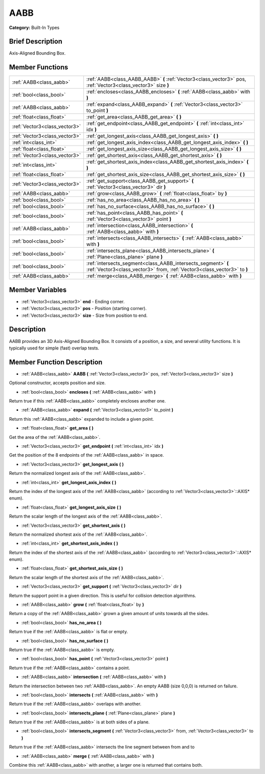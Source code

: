 .. Generated automatically by doc/tools/makerst.py in Godot's source tree.
.. DO NOT EDIT THIS FILE, but the doc/base/classes.xml source instead.

.. _class_AABB:

AABB
====

**Category:** Built-In Types

Brief Description
-----------------

Axis-Aligned Bounding Box.

Member Functions
----------------

+--------------------------------+---------------------------------------------------------------------------------------------------------------------------------------------+
| :ref:`AABB<class_aabb>`        | :ref:`AABB<class_AABB_AABB>`  **(** :ref:`Vector3<class_vector3>` pos, :ref:`Vector3<class_vector3>` size  **)**                            |
+--------------------------------+---------------------------------------------------------------------------------------------------------------------------------------------+
| :ref:`bool<class_bool>`        | :ref:`encloses<class_AABB_encloses>`  **(** :ref:`AABB<class_aabb>` with  **)**                                                             |
+--------------------------------+---------------------------------------------------------------------------------------------------------------------------------------------+
| :ref:`AABB<class_aabb>`        | :ref:`expand<class_AABB_expand>`  **(** :ref:`Vector3<class_vector3>` to_point  **)**                                                       |
+--------------------------------+---------------------------------------------------------------------------------------------------------------------------------------------+
| :ref:`float<class_float>`      | :ref:`get_area<class_AABB_get_area>`  **(** **)**                                                                                           |
+--------------------------------+---------------------------------------------------------------------------------------------------------------------------------------------+
| :ref:`Vector3<class_vector3>`  | :ref:`get_endpoint<class_AABB_get_endpoint>`  **(** :ref:`int<class_int>` idx  **)**                                                        |
+--------------------------------+---------------------------------------------------------------------------------------------------------------------------------------------+
| :ref:`Vector3<class_vector3>`  | :ref:`get_longest_axis<class_AABB_get_longest_axis>`  **(** **)**                                                                           |
+--------------------------------+---------------------------------------------------------------------------------------------------------------------------------------------+
| :ref:`int<class_int>`          | :ref:`get_longest_axis_index<class_AABB_get_longest_axis_index>`  **(** **)**                                                               |
+--------------------------------+---------------------------------------------------------------------------------------------------------------------------------------------+
| :ref:`float<class_float>`      | :ref:`get_longest_axis_size<class_AABB_get_longest_axis_size>`  **(** **)**                                                                 |
+--------------------------------+---------------------------------------------------------------------------------------------------------------------------------------------+
| :ref:`Vector3<class_vector3>`  | :ref:`get_shortest_axis<class_AABB_get_shortest_axis>`  **(** **)**                                                                         |
+--------------------------------+---------------------------------------------------------------------------------------------------------------------------------------------+
| :ref:`int<class_int>`          | :ref:`get_shortest_axis_index<class_AABB_get_shortest_axis_index>`  **(** **)**                                                             |
+--------------------------------+---------------------------------------------------------------------------------------------------------------------------------------------+
| :ref:`float<class_float>`      | :ref:`get_shortest_axis_size<class_AABB_get_shortest_axis_size>`  **(** **)**                                                               |
+--------------------------------+---------------------------------------------------------------------------------------------------------------------------------------------+
| :ref:`Vector3<class_vector3>`  | :ref:`get_support<class_AABB_get_support>`  **(** :ref:`Vector3<class_vector3>` dir  **)**                                                  |
+--------------------------------+---------------------------------------------------------------------------------------------------------------------------------------------+
| :ref:`AABB<class_aabb>`        | :ref:`grow<class_AABB_grow>`  **(** :ref:`float<class_float>` by  **)**                                                                     |
+--------------------------------+---------------------------------------------------------------------------------------------------------------------------------------------+
| :ref:`bool<class_bool>`        | :ref:`has_no_area<class_AABB_has_no_area>`  **(** **)**                                                                                     |
+--------------------------------+---------------------------------------------------------------------------------------------------------------------------------------------+
| :ref:`bool<class_bool>`        | :ref:`has_no_surface<class_AABB_has_no_surface>`  **(** **)**                                                                               |
+--------------------------------+---------------------------------------------------------------------------------------------------------------------------------------------+
| :ref:`bool<class_bool>`        | :ref:`has_point<class_AABB_has_point>`  **(** :ref:`Vector3<class_vector3>` point  **)**                                                    |
+--------------------------------+---------------------------------------------------------------------------------------------------------------------------------------------+
| :ref:`AABB<class_aabb>`        | :ref:`intersection<class_AABB_intersection>`  **(** :ref:`AABB<class_aabb>` with  **)**                                                     |
+--------------------------------+---------------------------------------------------------------------------------------------------------------------------------------------+
| :ref:`bool<class_bool>`        | :ref:`intersects<class_AABB_intersects>`  **(** :ref:`AABB<class_aabb>` with  **)**                                                         |
+--------------------------------+---------------------------------------------------------------------------------------------------------------------------------------------+
| :ref:`bool<class_bool>`        | :ref:`intersects_plane<class_AABB_intersects_plane>`  **(** :ref:`Plane<class_plane>` plane  **)**                                          |
+--------------------------------+---------------------------------------------------------------------------------------------------------------------------------------------+
| :ref:`bool<class_bool>`        | :ref:`intersects_segment<class_AABB_intersects_segment>`  **(** :ref:`Vector3<class_vector3>` from, :ref:`Vector3<class_vector3>` to  **)** |
+--------------------------------+---------------------------------------------------------------------------------------------------------------------------------------------+
| :ref:`AABB<class_aabb>`        | :ref:`merge<class_AABB_merge>`  **(** :ref:`AABB<class_aabb>` with  **)**                                                                   |
+--------------------------------+---------------------------------------------------------------------------------------------------------------------------------------------+

Member Variables
----------------

- :ref:`Vector3<class_vector3>` **end** - Ending corner.
- :ref:`Vector3<class_vector3>` **pos** - Position (starting corner).
- :ref:`Vector3<class_vector3>` **size** - Size from position to end.

Description
-----------

AABB provides an 3D Axis-Aligned Bounding Box. It consists of a position, a size, and several utility functions. It is typically used for simple (fast) overlap tests.

Member Function Description
---------------------------

.. _class_AABB_AABB:

- :ref:`AABB<class_aabb>`  **AABB**  **(** :ref:`Vector3<class_vector3>` pos, :ref:`Vector3<class_vector3>` size  **)**

Optional constructor, accepts position and size.

.. _class_AABB_encloses:

- :ref:`bool<class_bool>`  **encloses**  **(** :ref:`AABB<class_aabb>` with  **)**

Return true if this :ref:`AABB<class_aabb>` completely encloses another one.

.. _class_AABB_expand:

- :ref:`AABB<class_aabb>`  **expand**  **(** :ref:`Vector3<class_vector3>` to_point  **)**

Return this :ref:`AABB<class_aabb>` expanded to include a given point.

.. _class_AABB_get_area:

- :ref:`float<class_float>`  **get_area**  **(** **)**

Get the area of the :ref:`AABB<class_aabb>`.

.. _class_AABB_get_endpoint:

- :ref:`Vector3<class_vector3>`  **get_endpoint**  **(** :ref:`int<class_int>` idx  **)**

Get the position of the 8 endpoints of the :ref:`AABB<class_aabb>` in space.

.. _class_AABB_get_longest_axis:

- :ref:`Vector3<class_vector3>`  **get_longest_axis**  **(** **)**

Return the normalized longest axis of the :ref:`AABB<class_aabb>`.

.. _class_AABB_get_longest_axis_index:

- :ref:`int<class_int>`  **get_longest_axis_index**  **(** **)**

Return the index of the longest axis of the :ref:`AABB<class_aabb>` (according to :ref:`Vector3<class_vector3>`::AXIS\* enum).

.. _class_AABB_get_longest_axis_size:

- :ref:`float<class_float>`  **get_longest_axis_size**  **(** **)**

Return the scalar length of the longest axis of the :ref:`AABB<class_aabb>`.

.. _class_AABB_get_shortest_axis:

- :ref:`Vector3<class_vector3>`  **get_shortest_axis**  **(** **)**

Return the normalized shortest axis of the :ref:`AABB<class_aabb>`.

.. _class_AABB_get_shortest_axis_index:

- :ref:`int<class_int>`  **get_shortest_axis_index**  **(** **)**

Return the index of the shortest axis of the :ref:`AABB<class_aabb>` (according to :ref:`Vector3<class_vector3>`::AXIS\* enum).

.. _class_AABB_get_shortest_axis_size:

- :ref:`float<class_float>`  **get_shortest_axis_size**  **(** **)**

Return the scalar length of the shortest axis of the :ref:`AABB<class_aabb>`.

.. _class_AABB_get_support:

- :ref:`Vector3<class_vector3>`  **get_support**  **(** :ref:`Vector3<class_vector3>` dir  **)**

Return the support point in a given direction. This is useful for collision detection algorithms.

.. _class_AABB_grow:

- :ref:`AABB<class_aabb>`  **grow**  **(** :ref:`float<class_float>` by  **)**

Return a copy of the :ref:`AABB<class_aabb>` grown a given amount of units towards all the sides.

.. _class_AABB_has_no_area:

- :ref:`bool<class_bool>`  **has_no_area**  **(** **)**

Return true if the :ref:`AABB<class_aabb>` is flat or empty.

.. _class_AABB_has_no_surface:

- :ref:`bool<class_bool>`  **has_no_surface**  **(** **)**

Return true if the :ref:`AABB<class_aabb>` is empty.

.. _class_AABB_has_point:

- :ref:`bool<class_bool>`  **has_point**  **(** :ref:`Vector3<class_vector3>` point  **)**

Return true if the :ref:`AABB<class_aabb>` contains a point.

.. _class_AABB_intersection:

- :ref:`AABB<class_aabb>`  **intersection**  **(** :ref:`AABB<class_aabb>` with  **)**

Return the intersection between two :ref:`AABB<class_aabb>`. An empty AABB (size 0,0,0) is returned on failure.

.. _class_AABB_intersects:

- :ref:`bool<class_bool>`  **intersects**  **(** :ref:`AABB<class_aabb>` with  **)**

Return true if the :ref:`AABB<class_aabb>` overlaps with another.

.. _class_AABB_intersects_plane:

- :ref:`bool<class_bool>`  **intersects_plane**  **(** :ref:`Plane<class_plane>` plane  **)**

Return true if the :ref:`AABB<class_aabb>` is at both sides of a plane.

.. _class_AABB_intersects_segment:

- :ref:`bool<class_bool>`  **intersects_segment**  **(** :ref:`Vector3<class_vector3>` from, :ref:`Vector3<class_vector3>` to  **)**

Return true if the :ref:`AABB<class_aabb>` intersects the line segment between from and to

.. _class_AABB_merge:

- :ref:`AABB<class_aabb>`  **merge**  **(** :ref:`AABB<class_aabb>` with  **)**

Combine this :ref:`AABB<class_aabb>` with another, a larger one is returned that contains both.


